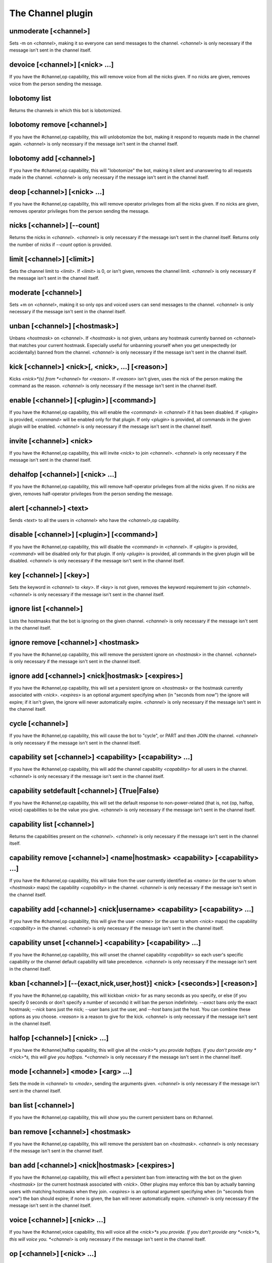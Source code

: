 
.. _plugin-channel:

The Channel plugin
==================

.. _command-unmoderate:

unmoderate [<channel>]
^^^^^^^^^^^^^^^^^^^^^^

Sets -m on *<channel>*, making it so everyone can
send messages to the channel. *<channel>* is only necessary if the
message isn't sent in the channel itself.


.. _command-devoice:

devoice [<channel>] [<nick> ...]
^^^^^^^^^^^^^^^^^^^^^^^^^^^^^^^^

If you have the #channel,op capability, this will remove voice from all
the nicks given. If no nicks are given, removes voice from the person
sending the message.


.. _command-lobotomy-list:

lobotomy list
^^^^^^^^^^^^^

Returns the channels in which this bot is lobotomized.


.. _command-lobotomy-remove:

lobotomy remove [<channel>]
^^^^^^^^^^^^^^^^^^^^^^^^^^^

If you have the #channel,op capability, this will unlobotomize the
bot, making it respond to requests made in the channel again.
*<channel>* is only necessary if the message isn't sent in the channel
itself.


.. _command-lobotomy-add:

lobotomy add [<channel>]
^^^^^^^^^^^^^^^^^^^^^^^^

If you have the #channel,op capability, this will "lobotomize" the
bot, making it silent and unanswering to all requests made in the
channel. *<channel>* is only necessary if the message isn't sent in
the channel itself.


.. _command-deop:

deop [<channel>] [<nick> ...]
^^^^^^^^^^^^^^^^^^^^^^^^^^^^^

If you have the #channel,op capability, this will remove operator
privileges from all the nicks given. If no nicks are given, removes
operator privileges from the person sending the message.


.. _command-nicks:

nicks [<channel>] [--count]
^^^^^^^^^^^^^^^^^^^^^^^^^^^

Returns the nicks in *<channel>*. *<channel>* is only necessary if the
message isn't sent in the channel itself. Returns only the number of
nicks if *--count* option is provided.


.. _command-limit:

limit [<channel>] [<limit>]
^^^^^^^^^^^^^^^^^^^^^^^^^^^

Sets the channel limit to *<limit>*. If *<limit>* is 0, or isn't given,
removes the channel limit. *<channel>* is only necessary if the message
isn't sent in the channel itself.


.. _command-moderate:

moderate [<channel>]
^^^^^^^^^^^^^^^^^^^^

Sets +m on *<channel>*, making it so only ops and voiced users can
send messages to the channel. *<channel>* is only necessary if the
message isn't sent in the channel itself.


.. _command-unban:

unban [<channel>] [<hostmask>]
^^^^^^^^^^^^^^^^^^^^^^^^^^^^^^

Unbans *<hostmask>* on *<channel>*. If *<hostmask>* is not given, unbans
any hostmask currently banned on *<channel>* that matches your current
hostmask. Especially useful for unbanning yourself when you get
unexpectedly (or accidentally) banned from the channel. *<channel>* is
only necessary if the message isn't sent in the channel itself.


.. _command-kick:

kick [<channel>] <nick>[, <nick>, ...] [<reason>]
^^^^^^^^^^^^^^^^^^^^^^^^^^^^^^^^^^^^^^^^^^^^^^^^^

Kicks *<nick>*(s) from *<channel>* for *<reason>*. If *<reason>* isn't given,
uses the nick of the person making the command as the reason.
*<channel>* is only necessary if the message isn't sent in the channel
itself.


.. _command-enable:

enable [<channel>] [<plugin>] [<command>]
^^^^^^^^^^^^^^^^^^^^^^^^^^^^^^^^^^^^^^^^^

If you have the #channel,op capability, this will enable the *<command>*
in *<channel>* if it has been disabled. If *<plugin>* is provided,
*<command>* will be enabled only for that plugin. If only *<plugin>* is
provided, all commands in the given plugin will be enabled. *<channel>*
is only necessary if the message isn't sent in the channel itself.


.. _command-invite:

invite [<channel>] <nick>
^^^^^^^^^^^^^^^^^^^^^^^^^

If you have the #channel,op capability, this will invite *<nick>*
to join *<channel>*. *<channel>* is only necessary if the message isn't
sent in the channel itself.


.. _command-dehalfop:

dehalfop [<channel>] [<nick> ...]
^^^^^^^^^^^^^^^^^^^^^^^^^^^^^^^^^

If you have the #channel,op capability, this will remove half-operator
privileges from all the nicks given. If no nicks are given, removes
half-operator privileges from the person sending the message.


.. _command-alert:

alert [<channel>] <text>
^^^^^^^^^^^^^^^^^^^^^^^^

Sends *<text>* to all the users in *<channel>* who have the *<channel>*,op
capability.


.. _command-disable:

disable [<channel>] [<plugin>] [<command>]
^^^^^^^^^^^^^^^^^^^^^^^^^^^^^^^^^^^^^^^^^^

If you have the #channel,op capability, this will disable the *<command>*
in *<channel>*. If *<plugin>* is provided, *<command>* will be disabled only
for that plugin. If only *<plugin>* is provided, all commands in the
given plugin will be disabled. *<channel>* is only necessary if the
message isn't sent in the channel itself.


.. _command-key:

key [<channel>] [<key>]
^^^^^^^^^^^^^^^^^^^^^^^

Sets the keyword in *<channel>* to *<key>*. If *<key>* is not given, removes
the keyword requirement to join *<channel>*. *<channel>* is only necessary
if the message isn't sent in the channel itself.


.. _command-ignore-list:

ignore list [<channel>]
^^^^^^^^^^^^^^^^^^^^^^^

Lists the hostmasks that the bot is ignoring on the given channel.
*<channel>* is only necessary if the message isn't sent in the
channel itself.


.. _command-ignore-remove:

ignore remove [<channel>] <hostmask>
^^^^^^^^^^^^^^^^^^^^^^^^^^^^^^^^^^^^

If you have the #channel,op capability, this will remove the
persistent ignore on *<hostmask>* in the channel. *<channel>* is only
necessary if the message isn't sent in the channel itself.


.. _command-ignore-add:

ignore add [<channel>] <nick|hostmask> [<expires>]
^^^^^^^^^^^^^^^^^^^^^^^^^^^^^^^^^^^^^^^^^^^^^^^^^^

If you have the #channel,op capability, this will set a persistent
ignore on *<hostmask>* or the hostmask currently
associated with *<nick>*. *<expires>* is an optional argument
specifying when (in "seconds from now") the ignore will expire; if
it isn't given, the ignore will never automatically expire.
*<channel>* is only necessary if the message isn't sent in the
channel itself.


.. _command-cycle:

cycle [<channel>]
^^^^^^^^^^^^^^^^^

If you have the #channel,op capability, this will cause the bot to
"cycle", or PART and then JOIN the channel. *<channel>* is only necessary
if the message isn't sent in the channel itself.


.. _command-capability-set:

capability set [<channel>] <capability> [<capability> ...]
^^^^^^^^^^^^^^^^^^^^^^^^^^^^^^^^^^^^^^^^^^^^^^^^^^^^^^^^^^

If you have the #channel,op capability, this will add the channel
capability *<capability>* for all users in the channel. *<channel>* is
only necessary if the message isn't sent in the channel itself.


.. _command-capability-setdefault:

capability setdefault [<channel>] {True|False}
^^^^^^^^^^^^^^^^^^^^^^^^^^^^^^^^^^^^^^^^^^^^^^

If you have the #channel,op capability, this will set the default
response to non-power-related (that is, not {op, halfop, voice}
capabilities to be the value you give. *<channel>* is only necessary
if the message isn't sent in the channel itself.


.. _command-capability-list:

capability list [<channel>]
^^^^^^^^^^^^^^^^^^^^^^^^^^^

Returns the capabilities present on the *<channel>*. *<channel>* is
only necessary if the message isn't sent in the channel itself.


.. _command-capability-remove:

capability remove [<channel>] <name|hostmask> <capability> [<capability> ...]
^^^^^^^^^^^^^^^^^^^^^^^^^^^^^^^^^^^^^^^^^^^^^^^^^^^^^^^^^^^^^^^^^^^^^^^^^^^^^

If you have the #channel,op capability, this will take from the
user currently identified as *<name>* (or the user to whom *<hostmask>*
maps) the capability *<capability>* in the channel. *<channel>* is only
necessary if the message isn't sent in the channel itself.


.. _command-capability-add:

capability add [<channel>] <nick|username> <capability> [<capability> ...]
^^^^^^^^^^^^^^^^^^^^^^^^^^^^^^^^^^^^^^^^^^^^^^^^^^^^^^^^^^^^^^^^^^^^^^^^^^

If you have the #channel,op capability, this will give the user
*<name>* (or the user to whom *<nick>* maps)
the capability *<capability>* in the channel. *<channel>* is only
necessary if the message isn't sent in the channel itself.


.. _command-capability-unset:

capability unset [<channel>] <capability> [<capability> ...]
^^^^^^^^^^^^^^^^^^^^^^^^^^^^^^^^^^^^^^^^^^^^^^^^^^^^^^^^^^^^

If you have the #channel,op capability, this will unset the channel
capability *<capability>* so each user's specific capability or the
channel default capability will take precedence. *<channel>* is only
necessary if the message isn't sent in the channel itself.


.. _command-kban:

kban [<channel>] [--{exact,nick,user,host}] <nick> [<seconds>] [<reason>]
^^^^^^^^^^^^^^^^^^^^^^^^^^^^^^^^^^^^^^^^^^^^^^^^^^^^^^^^^^^^^^^^^^^^^^^^^

If you have the #channel,op capability, this will kickban *<nick>* for
as many seconds as you specify, or else (if you specify 0 seconds or
don't specify a number of seconds) it will ban the person indefinitely.
*--exact* bans only the exact hostmask; *--nick* bans just the nick;
*--user* bans just the user, and *--host* bans just the host. You can
combine these options as you choose. *<reason>* is a reason to give for
the kick.
*<channel>* is only necessary if the message isn't sent in the channel
itself.


.. _command-halfop:

halfop [<channel>] [<nick> ...]
^^^^^^^^^^^^^^^^^^^^^^^^^^^^^^^

If you have the #channel,halfop capability, this will give all the
*<nick>*s you provide halfops. If you don't provide any *<nick>*s, this
will give you halfops. *<channel>* is only necessary if the message isn't
sent in the channel itself.


.. _command-mode:

mode [<channel>] <mode> [<arg> ...]
^^^^^^^^^^^^^^^^^^^^^^^^^^^^^^^^^^^

Sets the mode in *<channel>* to *<mode>*, sending the arguments given.
*<channel>* is only necessary if the message isn't sent in the channel
itself.


.. _command-ban-list:

ban list [<channel>]
^^^^^^^^^^^^^^^^^^^^

If you have the #channel,op capability, this will show you the
current persistent bans on #channel.


.. _command-ban-remove:

ban remove [<channel>] <hostmask>
^^^^^^^^^^^^^^^^^^^^^^^^^^^^^^^^^

If you have the #channel,op capability, this will remove the
persistent ban on *<hostmask>*. *<channel>* is only necessary if the
message isn't sent in the channel itself.


.. _command-ban-add:

ban add [<channel>] <nick|hostmask> [<expires>]
^^^^^^^^^^^^^^^^^^^^^^^^^^^^^^^^^^^^^^^^^^^^^^^

If you have the #channel,op capability, this will effect a
persistent ban from interacting with the bot on the given
*<hostmask>* (or the current hostmask associated with *<nick>*. Other
plugins may enforce this ban by actually banning users with
matching hostmasks when they join. *<expires>* is an optional
argument specifying when (in "seconds from now") the ban should
expire; if none is given, the ban will never automatically expire.
*<channel>* is only necessary if the message isn't sent in the
channel itself.


.. _command-voice:

voice [<channel>] [<nick> ...]
^^^^^^^^^^^^^^^^^^^^^^^^^^^^^^

If you have the #channel,voice capability, this will voice all the
*<nick>*s you provide. If you don't provide any *<nick>*s, this will
voice you. *<channel>* is only necessary if the message isn't sent in the
channel itself.


.. _command-op:

op [<channel>] [<nick> ...]
^^^^^^^^^^^^^^^^^^^^^^^^^^^

If you have the #channel,op capability, this will give all the *<nick>*s
you provide ops. If you don't provide any *<nick>*s, this will op you.
*<channel>* is only necessary if the message isn't sent in the channel
itself.


